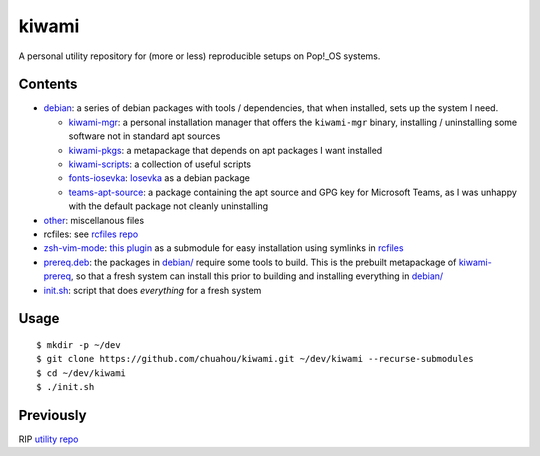 ######
kiwami
######

|forthebadge|

A personal utility repository for (more or less) reproducible setups on
Pop!_OS systems.

Contents
========

* `debian <debian>`_: a series of debian packages with tools /
  dependencies, that when installed, sets up the system I need.

  * `kiwami-mgr <debian/kiwami-mgr>`_: a personal installation manager
    that offers the ``kiwami-mgr`` binary, installing / uninstalling
    some software not in standard apt sources
  * `kiwami-pkgs <debian/kiwami-pkgs>`_: a metapackage that depends on
    apt packages I want installed
  * `kiwami-scripts <debian/kiwami-scripts>`_: a collection of useful
    scripts
  * `fonts-iosevka <debian/fonts-iosevka>`_: `Iosevka
    <https://github.com/be5invis/Iosevka>`_ as a debian package
  * `teams-apt-source <debian/teams-apt-source>`_: a package containing
    the apt source and GPG key for Microsoft Teams, as I was unhappy
    with the default package not cleanly uninstalling

* `other <other>`_: miscellanous files

* rcfiles: see `rcfiles repo <https://github.com/chuahou/rcfiles>`_

* `zsh-vim-mode <zsh-vim-mode>`_: `this plugin
  <https://github.com/softmoth/zsh-vim-mode>`_ as a submodule for easy
  installation using symlinks in `rcfiles <rcfiles>`_

* `prereq.deb <prereq.deb>`_: the packages in `debian/ <debian>`_
  require some tools to build. This is the prebuilt metapackage of
  `kiwami-prereq <debian/kiwami-prereq>`_, so that a fresh system can
  install this prior to building and installing everything in `debian/
  <debian>`_

* `init.sh <init.sh>`_: script that does *everything* for a fresh system

.. |forthebadge| image:: https://forthebadge.com/images/badges/no-ragrets.svg
   :target: https://forthebadge.com

Usage
=====

::

	$ mkdir -p ~/dev
	$ git clone https://github.com/chuahou/kiwami.git ~/dev/kiwami --recurse-submodules
	$ cd ~/dev/kiwami
	$ ./init.sh

Previously
==========

RIP `utility repo <https://github.com/chuahou/utility>`_
